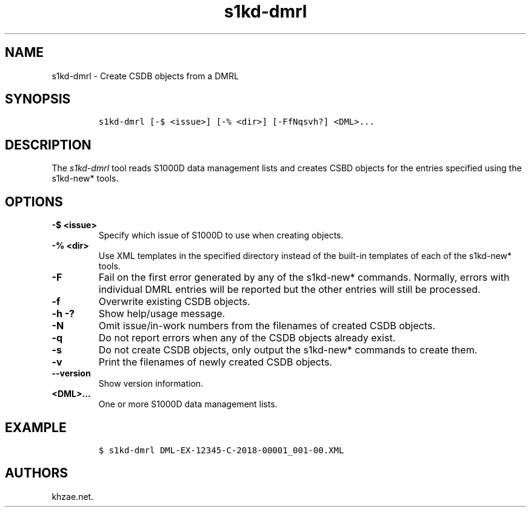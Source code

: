 .\" Automatically generated by Pandoc 1.19.2.1
.\"
.TH "s1kd\-dmrl" "1" "2018\-08\-31" "" "s1kd\-tools"
.hy
.SH NAME
.PP
s1kd\-dmrl \- Create CSDB objects from a DMRL
.SH SYNOPSIS
.IP
.nf
\f[C]
s1kd\-dmrl\ [\-$\ <issue>]\ [\-%\ <dir>]\ [\-FfNqsvh?]\ <DML>...
\f[]
.fi
.SH DESCRIPTION
.PP
The \f[I]s1kd\-dmrl\f[] tool reads S1000D data management lists and
creates CSBD objects for the entries specified using the s1kd\-new*
tools.
.SH OPTIONS
.TP
.B \-$ <issue>
Specify which issue of S1000D to use when creating objects.
.RS
.RE
.TP
.B \-% <dir>
Use XML templates in the specified directory instead of the built\-in
templates of each of the s1kd\-new* tools.
.RS
.RE
.TP
.B \-F
Fail on the first error generated by any of the s1kd\-new* commands.
Normally, errors with individual DMRL entries will be reported but the
other entries will still be processed.
.RS
.RE
.TP
.B \-f
Overwrite existing CSDB objects.
.RS
.RE
.TP
.B \-h \-?
Show help/usage message.
.RS
.RE
.TP
.B \-N
Omit issue/in\-work numbers from the filenames of created CSDB objects.
.RS
.RE
.TP
.B \-q
Do not report errors when any of the CSDB objects already exist.
.RS
.RE
.TP
.B \-s
Do not create CSDB objects, only output the s1kd\-new* commands to
create them.
.RS
.RE
.TP
.B \-v
Print the filenames of newly created CSDB objects.
.RS
.RE
.TP
.B \-\-version
Show version information.
.RS
.RE
.TP
.B <DML>...
One or more S1000D data management lists.
.RS
.RE
.SH EXAMPLE
.IP
.nf
\f[C]
$\ s1kd\-dmrl\ DML\-EX\-12345\-C\-2018\-00001_001\-00.XML
\f[]
.fi
.SH AUTHORS
khzae.net.
